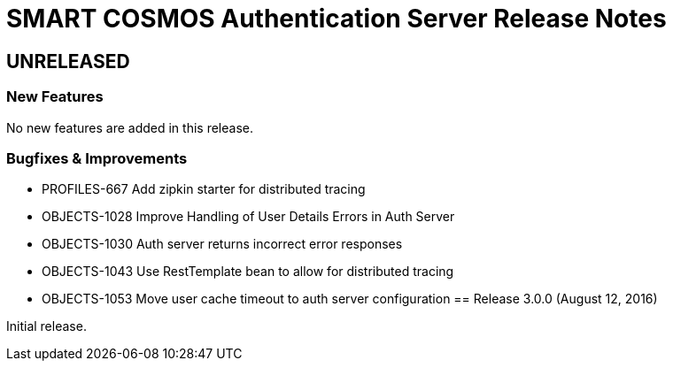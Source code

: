 = SMART COSMOS Authentication Server Release Notes

== UNRELEASED

=== New Features

No new features are added in this release.

=== Bugfixes & Improvements

* PROFILES-667 Add zipkin starter for distributed tracing
* OBJECTS-1028 Improve Handling of User Details Errors in Auth Server
* OBJECTS-1030 Auth server returns incorrect error responses
* OBJECTS-1043 Use RestTemplate bean to allow for distributed tracing
* OBJECTS-1053 Move user cache timeout to auth server configuration
== Release 3.0.0 (August 12, 2016)

Initial release.
